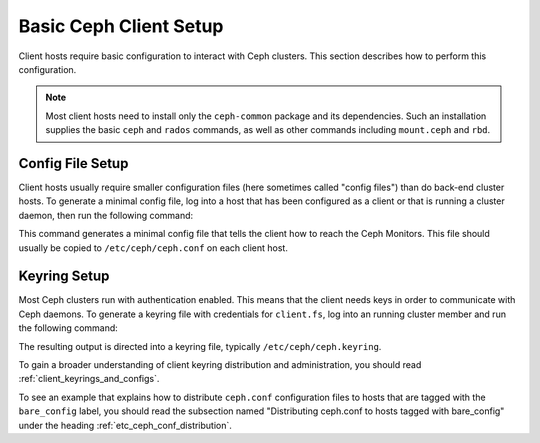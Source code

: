 =======================
Basic Ceph Client Setup
=======================
Client hosts require basic configuration to interact with
Ceph clusters. This section describes how to perform this configuration.

.. note:: 
   Most client hosts need to install only the ``ceph-common`` package
   and its dependencies. Such an installation supplies the basic ``ceph`` and
   ``rados`` commands, as well as other commands including ``mount.ceph``
   and ``rbd``.

Config File Setup
=================
Client hosts  usually require smaller configuration files (here
sometimes called "config files") than do back-end cluster hosts.
To generate a minimal config file, log into a host that has been
configured as a client or that is running a cluster daemon, then
run the following command:

.. prompt:: bash #

  ceph config generate-minimal-conf

This command generates a minimal config file that tells the client how
to reach the Ceph Monitors. This file should usually 
be copied to ``/etc/ceph/ceph.conf`` on each client host.

Keyring Setup
=============
Most Ceph clusters run with authentication enabled. This means that
the client needs keys in order to communicate with Ceph daemons.
To generate a keyring file with credentials for ``client.fs``,
log into an running cluster member and run the following command:

.. prompt:: bash $

  ceph auth get-or-create client.fs

The resulting output is directed into a keyring file, typically
``/etc/ceph/ceph.keyring``.

To gain a broader understanding of client keyring distribution and administration,
you should read :ref:`client_keyrings_and_configs`.

To see an example that explains how to distribute ``ceph.conf`` configuration
files to hosts that are tagged with the ``bare_config`` label, you should read
the subsection named "Distributing ceph.conf to hosts tagged with bare_config"
under the heading :ref:`etc_ceph_conf_distribution`.
